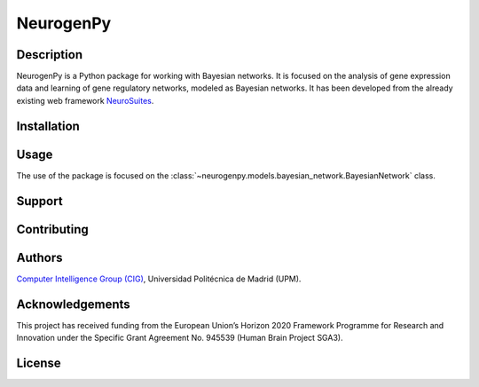 NeurogenPy
==========

..
 TODO: add badges

Description
-----------
.. description-start

NeurogenPy is a Python package for working with Bayesian networks. It is focused on the analysis of gene expression data and learning of gene
regulatory networks, modeled as Bayesian networks. It has been developed from the already existing web framework  `NeuroSuites <https://neurosuites.com/>`_.

.. description-end

Installation
------------

Usage
-----
.. usage-start

The use of the package is focused on the :class:`~neurogenpy.models.bayesian_network.BayesianNetwork` class.

.. usage-end

Support
-------

Contributing
------------

Authors
-------
`Computer Intelligence Group (CIG) <http://cig.fi.upm.es/>`_, Universidad Politécnica de Madrid (UPM).

.. image:: imgs/cig.png
    :target: http://cig.fi.upm.es/

.. image:: imgs/upm.jpg
    :target: https://www.upm.es/


Acknowledgements
---------------
.. acknowledgements-start

This project has received funding from the European Union’s Horizon 2020 Framework Programme for Research and Innovation under the Specific Grant Agreement No. 945539 (Human Brain Project SGA3).

.. image:: ../imgs/logo_hbp.png
   :target: https://www.humanbrainproject.eu/en/

.. acknowledgements-end

License
-------

